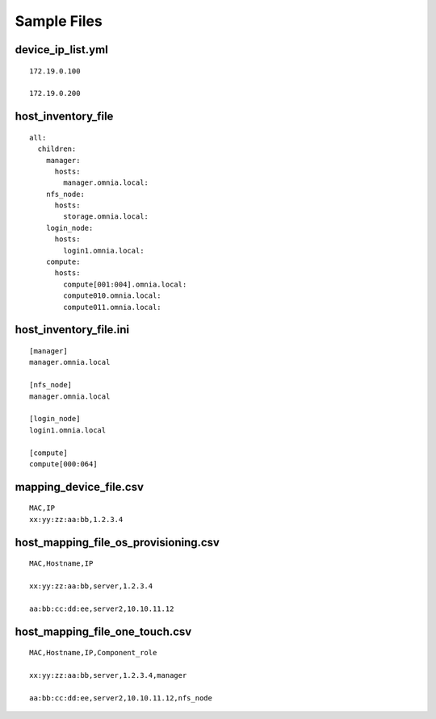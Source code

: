 Sample Files
=============

device_ip_list.yml
-------------------


::

    172.19.0.100

    172.19.0.200


host_inventory_file
--------------------


::

    all:
      children:
        manager:
          hosts:
            manager.omnia.local:
        nfs_node:
          hosts:
            storage.omnia.local:
        login_node:
          hosts:
            login1.omnia.local:
        compute:
          hosts:
            compute[001:004].omnia.local:
            compute010.omnia.local:
            compute011.omnia.local:

host_inventory_file.ini
------------------------


::

    [manager]
    manager.omnia.local

    [nfs_node]
    manager.omnia.local

    [login_node]
    login1.omnia.local

    [compute]
    compute[000:064]

mapping_device_file.csv
-----------------------

::

    MAC,IP
    xx:yy:zz:aa:bb,1.2.3.4

host_mapping_file_os_provisioning.csv
------------------------------------

::


    MAC,Hostname,IP

    xx:yy:zz:aa:bb,server,1.2.3.4

    aa:bb:cc:dd:ee,server2,10.10.11.12


host_mapping_file_one_touch.csv
-------------------------------

::


        MAC,Hostname,IP,Component_role

        xx:yy:zz:aa:bb,server,1.2.3.4,manager

        aa:bb:cc:dd:ee,server2,10.10.11.12,nfs_node






